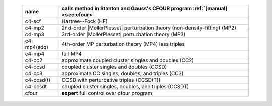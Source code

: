 .. #
.. # @BEGIN LICENSE
.. #
.. # Psi4: an open-source quantum chemistry software package
.. #
.. # Copyright (c) 2007-2017 The Psi4 Developers.
.. #
.. # The copyrights for code used from other parties are included in
.. # the corresponding files.
.. #
.. # This program is free software; you can redistribute it and/or modify
.. # it under the terms of the GNU General Public License as published by
.. # the Free Software Foundation; either version 2 of the License, or
.. # (at your option) any later version.
.. #
.. # This program is distributed in the hope that it will be useful,
.. # but WITHOUT ANY WARRANTY; without even the implied warranty of
.. # MERCHANTABILITY or FITNESS FOR A PARTICULAR PURPOSE.  See the
.. # GNU General Public License for more details.
.. #
.. # You should have received a copy of the GNU General Public License along
.. # with this program; if not, write to the Free Software Foundation, Inc.,
.. # 51 Franklin Street, Fifth Floor, Boston, MA 02110-1301 USA.
.. #
.. # @END LICENSE
.. #

.. _`table:energy_cfour`:

    +-------------------------+---------------------------------------------------------------------------------------+
    | name                    | calls method in Stanton and Gauss's CFOUR program :ref:`[manual] <sec:cfour>`         |
    +=========================+=======================================================================================+
    | c4-scf                  | Hartree--Fock (HF)                                                                    |
    +-------------------------+---------------------------------------------------------------------------------------+
    | c4-mp2                  | 2nd-order |MollerPlesset| perturbation theory (non-density-fitting) (MP2)             |
    +-------------------------+---------------------------------------------------------------------------------------+
    | c4-mp3                  | 3rd-order |MollerPlesset| perturbation theory (MP3)                                   |
    +-------------------------+---------------------------------------------------------------------------------------+
    | c4-mp4(sdq)             | 4th-order MP perturbation theory (MP4) less triples                                   |
    +-------------------------+---------------------------------------------------------------------------------------+
    | c4-mp4                  | full MP4                                                                              |
    +-------------------------+---------------------------------------------------------------------------------------+
    | c4-cc2                  | approximate coupled cluster singles and doubles (CC2)                                 |
    +-------------------------+---------------------------------------------------------------------------------------+
    | c4-ccsd                 | coupled cluster singles and doubles (CCSD)                                            |
    +-------------------------+---------------------------------------------------------------------------------------+
    | c4-cc3                  | approximate CC singles, doubles, and triples (CC3)                                    |
    +-------------------------+---------------------------------------------------------------------------------------+
    | c4-ccsd(t)              | CCSD with perturbative triples (CCSD(T))                                              |
    +-------------------------+---------------------------------------------------------------------------------------+
    | c4-ccsdt                | coupled cluster singles, doubles, and triples (CCSDT)                                 |
    +-------------------------+---------------------------------------------------------------------------------------+
    | cfour                   | **expert** full control over cfour program                                            |
    +-------------------------+---------------------------------------------------------------------------------------+

